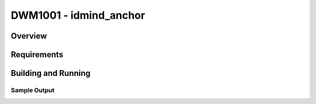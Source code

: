 .. _anchor:

DWM1001 - idmind_anchor
#########################

Overview
********

Requirements
************

Building and Running
********************

Sample Output
=============
